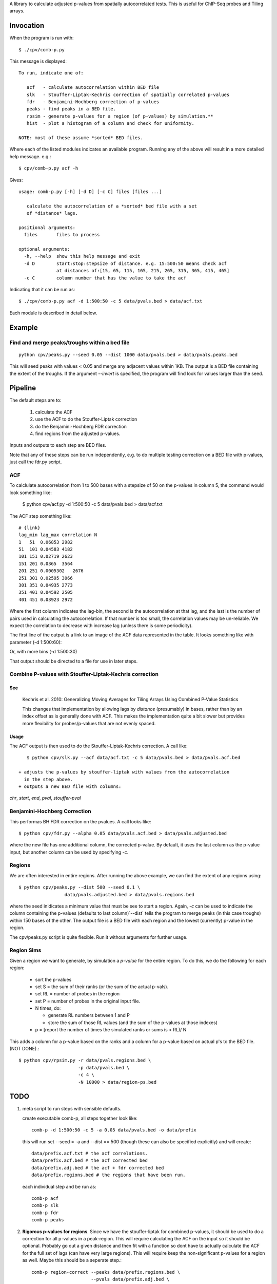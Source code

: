 A library to calculate adjusted p-values from spatially autocorrelated tests.
This is useful for ChIP-Seq probes and Tiling arrays.

Invocation
==========
When the program is run with::

   $ ./cpv/comb-p.py

This message is displayed::

    To run, indicate one of:

       acf   - calculate autocorrelation within BED file
       slk   - Stouffer-Liptak-Kechris correction of spatially correlated p-values
       fdr   - Benjamini-Hochberg correction of p-values
       peaks - find peaks in a BED file.
       rpsim - generate p-values for a region (of p-values) by simulation.**
       hist  - plot a histogram of a column and check for uniformity.

    NOTE: most of these assume *sorted* BED files.


Where each of the listed modules indicates an available program.
Running any of the above will result in a more detailed help message. e.g.::

    $ cpv/comb-p.py acf -h

Gives::

    usage: comb-p.py [-h] [-d D] [-c C] files [files ...]

       calculate the autocorrelation of a *sorted* bed file with a set
       of *distance* lags.

    positional arguments:
      files       files to process

    optional arguments:
      -h, --help  show this help message and exit
      -d D        start:stop:stepsize of distance. e.g. 15:500:50 means check acf
                  at distances of:[15, 65, 115, 165, 215, 265, 315, 365, 415, 465]
      -c C        column number that has the value to take the acf


Indicating that it can be run as::

    $ ./cpv/comb-p.py acf -d 1:500:50 -c 5 data/pvals.bed > data/acf.txt

Each module is described in detail below.

Example
=======

Find and merge peaks/troughs within a bed file
----------------------------------------------
::

     python cpv/peaks.py --seed 0.05 --dist 1000 data/pvals.bed > data/pvals.peaks.bed

This will seed peaks with values < 0.05 and merge any adjacent values
within 1KB. The output is a BED file containing the extent of the troughs.
If the argument `--invert` is specified, the program will find look for
values larger than the seed.

Pipeline
========

The default steps are to:

 1) calculate the ACF
 2) use the ACF to do the Stouffer-Liptak correction
 3) do the Benjamini-Hochberg FDR correction
 4) find regions from the adjusted p-values.

Inputs and outputs to each step are BED files.

Note that any of these steps can be run independently, e.g. to do multiple
testing correction on a BED file with p-values, just call the fdr.py script.

ACF
---
To calclulate autocorrelation from 1 to 500 bases with a stepsize of 50
on the p-values in column 5, the command would look something like:

    $ python cpv/acf.py -d 1:500:50 -c 5 data/pvals.bed > data/acf.txt

The ACF step something like::

    # {link}
    lag_min lag_max correlation N
    1   51  0.06853 2982
    51  101 0.04583 4182
    101 151 0.02719 2623
    151 201 0.0365  3564
    201 251 0.0005302   2676
    251 301 0.02595 3066
    301 351 0.04935 2773
    351 401 0.04592 2505
    401 451 0.03923 2972

Where the first column indicates the lag-bin, the second is the
autocorrelation at that lag, and the last is the number of pairs used in
calculating the autocorrelation.
If that number is too small, the correlation values may be un-reliable.
We expect the correlation to decrease with increase lag (unless there is some
periodicity).

The first line of the output is a link to an image of the ACF data represented
in the table. It looks something like with parameter (-d 1:500:60):

.. image:: https://raw.github.com/brentp/combined-pvalues/master/data/1_500_60.png

Or, with more bins (-d 1:500:30)

.. image:: https://raw.github.com/brentp/combined-pvalues/master/data/1_500_30.png

That output should be directed to a file for use in later steps.

Combine P-values with Stouffer-Liptak-Kechris correction
--------------------------------------------------------

See
+++

    Kechris et al. 2010:
    Generalizing Moving Averages for Tiling
    Arrays Using Combined P-Value Statistics

    This changes that implementation by allowing lags by *distance* (presumably)
    in bases, rather than by an index offset as is generally done with ACF.
    This makes the implementation quite a bit slower but provides more
    flexibility for probes/p-values that are not evenly spaced.

Usage
+++++

The ACF output is then used to do the Stouffer-Liptak-Kechris correction.
A call like::

    $ python cpv/slk.py --acf data/acf.txt -c 5 data/pvals.bed > data/pvals.acf.bed

 + adjusts the p-values by stouffer-liptak with values from the autocorrelation
   in the step above.
 + outputs a new BED file with columns:

*chr*, *start*, *end*, *pval*, *stouffer-pval*

Benjamini-Hochberg Correction
-----------------------------

This performas BH FDR correction on the pvalues. A call looks like::

    $ python cpv/fdr.py --alpha 0.05 data/pvals.acf.bed > data/pvals.adjusted.bed

where the new file has one additional column, the corrected p-value. By
default, it uses the last column as the p-value input, but another column can
be used by specifying *-c*.

Regions
-------
We are often interested in entire regions. After running the above example, we
can find the extent of any regions using::

    $ python cpv/peaks.py --dist 500 --seed 0.1 \
                     data/pvals.adjusted.bed > data/pvals.regions.bed

where the seed inidicates a minimum value that must be see to start a region.
Again, *-c* can be used to indicate the column containing the p-values
(defaults to last column)`--dist` tells the program to merge peaks (in this case
troughs) within 150 bases of the other.
The output file is a BED file with each region and the lowest (currently)
p-value in the region.

The cpv/peaks.py script is quite flexible. Run it without arguments for
further usage.

Region Sims
-----------

Given a region we want to generate, by simulation a *p-value* for the entire
region. To do this, we do the following for each region:

 + sort the p-values
 + set S = the sum of their ranks (or the sum of the actual p-vals).
 + set RL = number of probes in the region
 + set P = number of probes in the original input file.
 + N times, do:

   - generate RL numbers between 1 and P
   - store the sum of those RL values (and the sum of the p-values at those indexes)
 + p = [report the number of times the simulated ranks or sums is < RL)/ N

This adds a column for a p-value based on the ranks and a column for a p-value
based on actual p's to the BED file. (NOT DONE).::

   $ python cpv/rpsim.py -r data/pvals.regions.bed \
                         -p data/pvals.bed \
                         -c 4 \
                         -N 10000 > data/region-ps.bed


TODO
====

1. meta script to run steps with sensible defaults.

   create executable comb-p, all steps together look like::

    comb-p -d 1:500:50 -c 5 -a 0.05 data/pvals.bed -o data/prefix

   this will run set --seed = -a and --dist == 500 (though these can also be
   specified explicitly) and will create::

    data/prefix.acf.txt # the acf correlations.
    data/prefix.acf.bed # the acf corrected bed
    data/prefix.adj.bed # the acf + fdr corrected bed
    data/prefix.regions.bed # the regions that have been run.

   each individual step and be run as::

    comb-p acf
    comb-p slk
    comb-p fdr
    comb-p peaks

2. **Rigorous p-values for regions**.
   Since we have the stouffer-liptak for combined p-values, it should be used
   to do a correction for all p-values in a peak-region.
   This will require calculating the ACF on the input so it should be optional.
   Probably go out a given distance and then fit with a function so dont have
   to actually calculate the ACF for the full set of lags (can have very large
   regions).
   This will require keep the non-significant p-values for a region as well.
   Maybe this should be a seperate step.::

    comb-p region-correct --peaks data/prefix.regions.bed \
                          --pvals data/prefix.adj.bed \
                          -c 6 \
                          -d 1:500:50 > data/prefix.regions.pvals.ped

   Where --pvals is the file used to generated --peaks. But, if comb-p peaks
   (optionally) output all p-values in a region, we wouldn't need --pvals
   Then could have --acf as an argument. and mirror comb-p combine...

